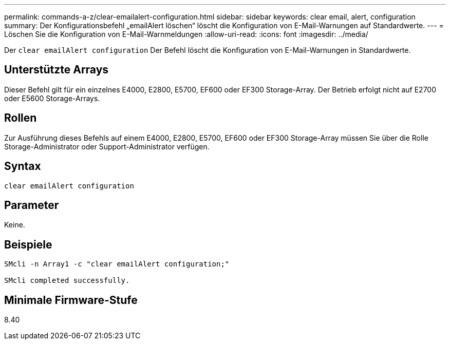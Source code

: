 ---
permalink: commands-a-z/clear-emailalert-configuration.html 
sidebar: sidebar 
keywords: clear email, alert, configuration 
summary: Der Konfigurationsbefehl „emailAlert löschen“ löscht die Konfiguration von E-Mail-Warnungen auf Standardwerte. 
---
= Löschen Sie die Konfiguration von E-Mail-Warnmeldungen
:allow-uri-read: 
:icons: font
:imagesdir: ../media/


[role="lead"]
Der `clear emailAlert configuration` Der Befehl löscht die Konfiguration von E-Mail-Warnungen in Standardwerte.



== Unterstützte Arrays

Dieser Befehl gilt für ein einzelnes E4000, E2800, E5700, EF600 oder EF300 Storage-Array. Der Betrieb erfolgt nicht auf E2700 oder E5600 Storage-Arrays.



== Rollen

Zur Ausführung dieses Befehls auf einem E4000, E2800, E5700, EF600 oder EF300 Storage-Array müssen Sie über die Rolle Storage-Administrator oder Support-Administrator verfügen.



== Syntax

[source, cli]
----
clear emailAlert configuration
----


== Parameter

Keine.



== Beispiele

[listing]
----

SMcli -n Array1 -c "clear emailAlert configuration;"

SMcli completed successfully.
----


== Minimale Firmware-Stufe

8.40
